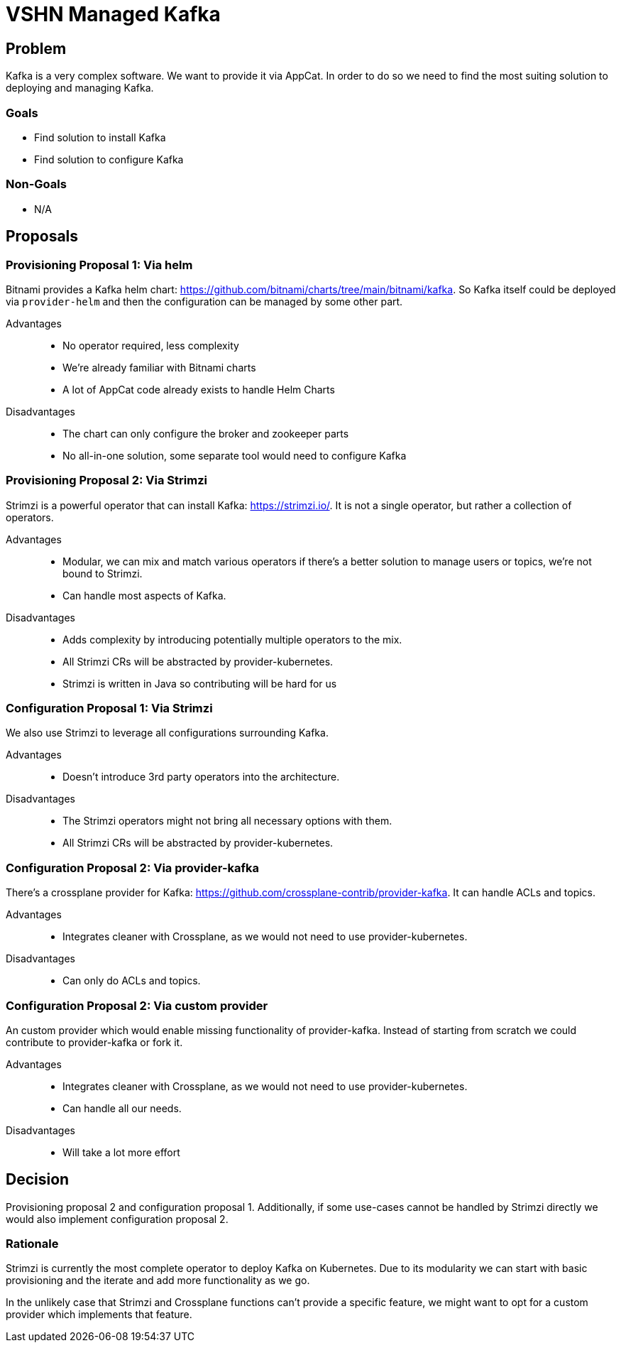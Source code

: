 = VSHN Managed Kafka

== Problem

Kafka is a very complex software.
We want to provide it via AppCat.
In order to do so we need to find the most suiting solution to deploying and managing Kafka.

=== Goals

* Find solution to install Kafka
* Find solution to configure Kafka

=== Non-Goals

* N/A

== Proposals

=== Provisioning Proposal 1: Via helm

Bitnami provides a Kafka helm chart: https://github.com/bitnami/charts/tree/main/bitnami/kafka.
So Kafka itself could be deployed via `provider-helm` and then the configuration can be managed by some other part.

Advantages::
* No operator required, less complexity
* We're already familiar with Bitnami charts
* A lot of AppCat code already exists to handle Helm Charts

Disadvantages::
* The chart can only configure the broker and zookeeper parts
* No all-in-one solution, some separate tool would need to configure Kafka

=== Provisioning Proposal 2: Via Strimzi

Strimzi is a powerful operator that can install Kafka: https://strimzi.io/.
It is not a single operator, but rather a collection of operators.

Advantages::
* Modular, we can mix and match various operators if there's a better solution to manage users or topics, we're not bound to Strimzi.
* Can handle most aspects of Kafka.

Disadvantages::
* Adds complexity by introducing potentially multiple operators to the mix.
* All Strimzi CRs will be abstracted by provider-kubernetes.
* Strimzi is written in Java so contributing will be hard for us

=== Configuration Proposal 1: Via Strimzi

We also use Strimzi to leverage all configurations surrounding Kafka.

Advantages::
* Doesn't introduce 3rd party operators into the architecture.

Disadvantages::
* The Strimzi operators might not bring all necessary options with them.
* All Strimzi CRs will be abstracted by provider-kubernetes.

=== Configuration Proposal 2: Via provider-kafka

There's a crossplane provider for Kafka: https://github.com/crossplane-contrib/provider-kafka.
It can handle ACLs and topics.

Advantages::
* Integrates cleaner with Crossplane, as we would not need to use provider-kubernetes.

Disadvantages::
* Can only do ACLs and topics.

=== Configuration Proposal 2: Via custom provider

An custom provider which would enable missing functionality of provider-kafka.
Instead of starting from scratch we could contribute to provider-kafka or fork it.

Advantages::
* Integrates cleaner with Crossplane, as we would not need to use provider-kubernetes.
* Can handle all our needs.

Disadvantages::
* Will take a lot more effort

== Decision

Provisioning proposal 2 and configuration proposal 1.
Additionally, if some use-cases cannot be handled by Strimzi directly we would also implement configuration proposal 2.

=== Rationale

Strimzi is currently the most complete operator to deploy Kafka on Kubernetes.
Due to its modularity we can start with basic provisioning and the iterate and add more functionality as we go.

In the unlikely case that Strimzi and Crossplane functions can't provide a specific feature, we might want to opt for a custom provider which implements that feature.
